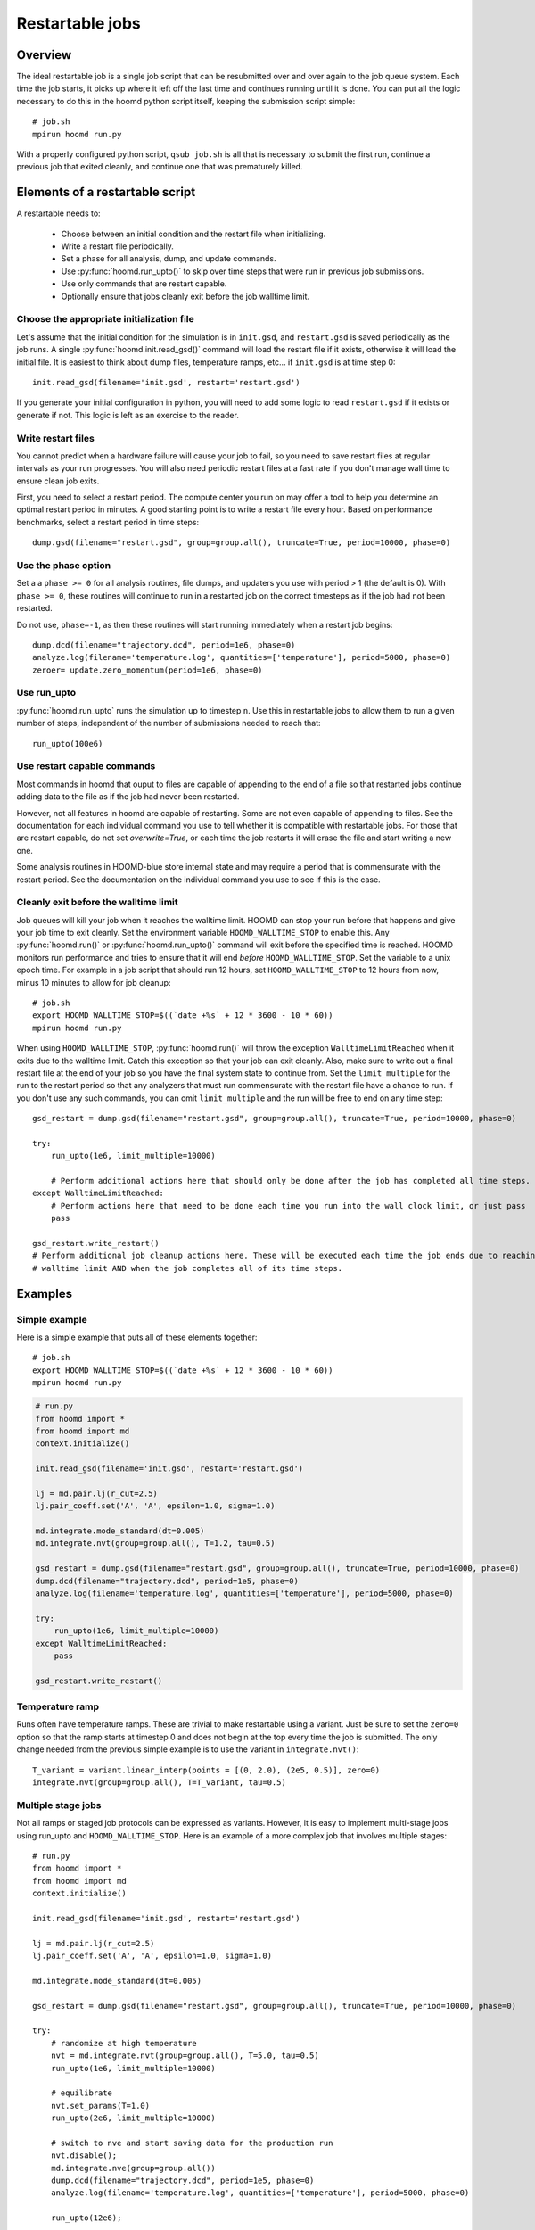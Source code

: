.. _restartable-jobs:

Restartable jobs
================

Overview
--------

The ideal restartable job is a single job script that can be resubmitted over and over again to the job queue system.
Each time the job starts, it picks up where it left off the last time and continues running until it is done.
You can put all the logic necessary to do this in the hoomd python script itself, keeping the submission script simple::

    # job.sh
    mpirun hoomd run.py

With a properly configured python script, ``qsub job.sh`` is all that is necessary to submit the first run,
continue a previous job that exited cleanly, and continue one that was prematurely killed.

Elements of a restartable script
--------------------------------

A restartable needs to:

 - Choose between an initial condition and the restart file when initializing.
 - Write a restart file periodically.
 - Set a phase for all analysis, dump, and update commands.
 - Use :py:func:`hoomd.run_upto()` to skip over time steps that were run in previous job submissions.
 - Use only commands that are restart capable.
 - Optionally ensure that jobs cleanly exit before the job walltime limit.

Choose the appropriate initialization file
^^^^^^^^^^^^^^^^^^^^^^^^^^^^^^^^^^^^^^^^^^

Let's assume that the initial condition for the simulation is in ``init.gsd``, and ``restart.gsd`` is saved periodically
as the job runs. A single :py:func:`hoomd.init.read_gsd()` command will load the restart file if it exists, otherwise it will load
the initial file. It is easiest to think about dump files, temperature ramps, etc... if ``init.gsd`` is at time step 0::

    init.read_gsd(filename='init.gsd', restart='restart.gsd')

If you generate your initial configuration in python, you will need to add some logic to read ``restart.gsd`` if it
exists or generate if not. This logic is left as an exercise to the reader.

Write restart files
^^^^^^^^^^^^^^^^^^^

You cannot predict when a hardware failure will cause your job to fail, so you need to save restart files at regular
intervals as your run progresses. You will also need periodic restart files at a fast rate if you don't manage wall
time to ensure clean job exits.

First, you need to select a restart period. The compute center you run on may offer a tool to help you determine
an optimal restart period in minutes. A good starting point is to write a restart file every hour. Based on performance
benchmarks, select a restart period in time steps::

    dump.gsd(filename="restart.gsd", group=group.all(), truncate=True, period=10000, phase=0)

Use the phase option
^^^^^^^^^^^^^^^^^^^^

Set a a ``phase >= 0`` for all analysis routines, file dumps, and updaters you use with period > 1 (the default is 0).
With ``phase >= 0``, these routines will continue to run in a restarted job on the correct timesteps as if the job had
not been restarted.

Do not use, ``phase=-1``, as then these routines will start running immediately when a restart job begins::

    dump.dcd(filename="trajectory.dcd", period=1e6, phase=0)
    analyze.log(filename='temperature.log', quantities=['temperature'], period=5000, phase=0)
    zeroer= update.zero_momentum(period=1e6, phase=0)

Use run_upto
^^^^^^^^^^^^

:py:func:`hoomd.run_upto` runs the simulation up to timestep ``n``. Use this in restartable jobs to allow them to run a
given number of steps, independent of the number of submissions needed to reach that::

    run_upto(100e6)

Use restart capable commands
^^^^^^^^^^^^^^^^^^^^^^^^^^^^

Most commands in hoomd that ouput to files are capable of appending to the end of a file so that restarted jobs
continue adding data to the file as if the job had never been restarted.

However, not all features in hoomd are capable of restarting. Some are not even capable of appending to files. See the
documentation for each individual command you use to tell whether it is compatible with restartable jobs.
For those that are restart capable, do not set `overwrite=True`, or each time the job restarts it will erase the file
and start writing a new one.

Some analysis routines in HOOMD-blue store internal state and may require a period that is commensurate with the
restart period. See the documentation on the individual command you use to see if this is the case.

Cleanly exit before the walltime limit
^^^^^^^^^^^^^^^^^^^^^^^^^^^^^^^^^^^^^^

Job queues will kill your job when it reaches the walltime limit. HOOMD can stop your run before that happens and
give your job time to exit cleanly. Set the environment variable ``HOOMD_WALLTIME_STOP`` to enable this.
Any :py:func:`hoomd.run()` or :py:func:`hoomd.run_upto()` command will exit before the specified time is reached.
HOOMD monitors run performance and tries to ensure that it will end *before* ``HOOMD_WALLTIME_STOP``.
Set the variable to a unix epoch time. For example in a job script that should run 12 hours, set ``HOOMD_WALLTIME_STOP``
to 12 hours from now, minus 10 minutes to allow for job cleanup::

    # job.sh
    export HOOMD_WALLTIME_STOP=$((`date +%s` + 12 * 3600 - 10 * 60))
    mpirun hoomd run.py

When using ``HOOMD_WALLTIME_STOP``, :py:func:`hoomd.run()` will throw the exception ``WalltimeLimitReached`` when it exits due to the walltime
limit. Catch this exception so that your job can exit cleanly. Also, make sure to write out a final restart file
at the end of your job so you have the final system state to continue from. Set the ``limit_multiple`` for the run to
the restart period so that any analyzers that must run commensurate with the restart file have a chance to run. If you
don't use any such commands, you can omit ``limit_multiple`` and the run will be free to end on any time step::

    gsd_restart = dump.gsd(filename="restart.gsd", group=group.all(), truncate=True, period=10000, phase=0)

    try:
        run_upto(1e6, limit_multiple=10000)

        # Perform additional actions here that should only be done after the job has completed all time steps.
    except WalltimeLimitReached:
        # Perform actions here that need to be done each time you run into the wall clock limit, or just pass
        pass

    gsd_restart.write_restart()
    # Perform additional job cleanup actions here. These will be executed each time the job ends due to reaching the
    # walltime limit AND when the job completes all of its time steps.

Examples
--------

Simple example
^^^^^^^^^^^^^^

Here is a simple example that puts all of these elements together::

    # job.sh
    export HOOMD_WALLTIME_STOP=$((`date +%s` + 12 * 3600 - 10 * 60))
    mpirun hoomd run.py

.. code::

    # run.py
    from hoomd import *
    from hoomd import md
    context.initialize()

    init.read_gsd(filename='init.gsd', restart='restart.gsd')

    lj = md.pair.lj(r_cut=2.5)
    lj.pair_coeff.set('A', 'A', epsilon=1.0, sigma=1.0)

    md.integrate.mode_standard(dt=0.005)
    md.integrate.nvt(group=group.all(), T=1.2, tau=0.5)

    gsd_restart = dump.gsd(filename="restart.gsd", group=group.all(), truncate=True, period=10000, phase=0)
    dump.dcd(filename="trajectory.dcd", period=1e5, phase=0)
    analyze.log(filename='temperature.log', quantities=['temperature'], period=5000, phase=0)

    try:
        run_upto(1e6, limit_multiple=10000)
    except WalltimeLimitReached:
        pass

    gsd_restart.write_restart()

Temperature ramp
^^^^^^^^^^^^^^^^

Runs often have temperature ramps. These are trivial to make restartable using a variant. Just be sure to set
the ``zero=0`` option so that the ramp starts at timestep 0 and does not begin at the top every time the job is submitted.
The only change needed from the previous simple example is to use the variant in ``integrate.nvt()``::


    T_variant = variant.linear_interp(points = [(0, 2.0), (2e5, 0.5)], zero=0)
    integrate.nvt(group=group.all(), T=T_variant, tau=0.5)

Multiple stage jobs
^^^^^^^^^^^^^^^^^^^

Not all ramps or staged job protocols can be expressed as variants. However, it is easy to implement multi-stage jobs
using run_upto and ``HOOMD_WALLTIME_STOP``. Here is an example of a more complex job that involves multiple stages::

    # run.py
    from hoomd import *
    from hoomd import md
    context.initialize()

    init.read_gsd(filename='init.gsd', restart='restart.gsd')

    lj = md.pair.lj(r_cut=2.5)
    lj.pair_coeff.set('A', 'A', epsilon=1.0, sigma=1.0)

    md.integrate.mode_standard(dt=0.005)

    gsd_restart = dump.gsd(filename="restart.gsd", group=group.all(), truncate=True, period=10000, phase=0)

    try:
        # randomize at high temperature
        nvt = md.integrate.nvt(group=group.all(), T=5.0, tau=0.5)
        run_upto(1e6, limit_multiple=10000)

        # equilibrate
        nvt.set_params(T=1.0)
        run_upto(2e6, limit_multiple=10000)

        # switch to nve and start saving data for the production run
        nvt.disable();
        md.integrate.nve(group=group.all())
        dump.dcd(filename="trajectory.dcd", period=1e5, phase=0)
        analyze.log(filename='temperature.log', quantities=['temperature'], period=5000, phase=0)

        run_upto(12e6);

    except WalltimeLimitReached:
        pass

    gsd_restart.write_restart()

And here is another example that changes interaction parameters::

    try:
        for i in range(1,11):
            lj.pair_coeff.set('A', 'A', epsilon=0.1*i)
            run_upto(1e6*i);
    except WalltimeLimitReached:
        pass

Multiple hoomd invocations
^^^^^^^^^^^^^^^^^^^^^^^^^^

``HOOMD_WALLTIME_STOP`` is a global variable set at the start of a job script. So you can launch hoomd scripts multiple times
from within a job script and any of those individual runs will exit cleanly when it reaches the walltime. You need
to take care that you don't start any new scripts once the first exits due to a walltime limit.
The BASH script logic necessary to implement this behavior is workflow dependent and left as an exercise to
the reader.
